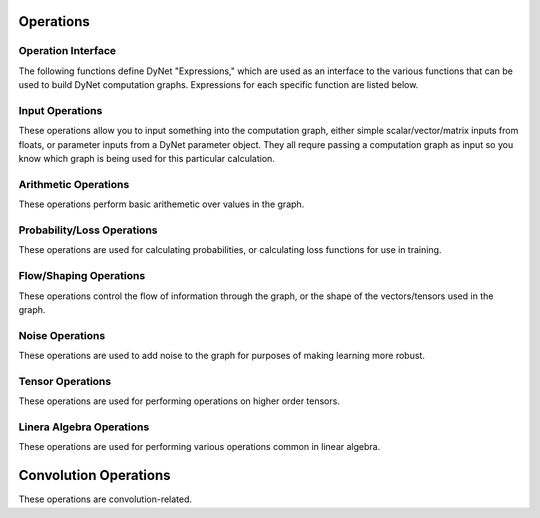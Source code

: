 .. _operations:

Operations
----------

Operation Interface
~~~~~~~~~~~~~~~~~~~

The following functions define DyNet "Expressions," which are used as an interface to
the various functions that can be used to build DyNet computation graphs. Expressions
for each specific function are listed below.

.. doxygengroup:: operations
	:members:
	:content-only:

Input Operations
~~~~~~~~~~~~~~~~

These operations allow you to input something into the computation graph, either simple
scalar/vector/matrix inputs from floats, or parameter inputs from a DyNet parameter
object. They all requre passing a computation graph as input so you know which graph
is being used for this particular calculation.

.. doxygengroup:: inputoperations
	:members:
	:content-only:

Arithmetic Operations
~~~~~~~~~~~~~~~~~~~~~

These operations perform basic arithemetic over values in the graph.

.. doxygengroup:: arithmeticoperations
	:members:
	:content-only:

Probability/Loss Operations
~~~~~~~~~~~~~~~~~~~~~~~~~~~

These operations are used for calculating probabilities, or calculating loss functions
for use in training.

.. doxygengroup:: lossoperations
	:members:
	:content-only:

Flow/Shaping Operations
~~~~~~~~~~~~~~~~~~~~~~~

These operations control the flow of information through the graph, or the shape of
the vectors/tensors used in the graph.

.. doxygengroup:: flowoperations
	:members:
	:content-only:

Noise Operations
~~~~~~~~~~~~~~~~

These operations are used to add noise to the graph for purposes of making learning
more robust.

.. doxygengroup:: noiseoperations
	:members:
	:content-only:

Tensor Operations
~~~~~~~~~~~~~~~~~

These operations are used for performing operations on higher order tensors.

.. doxygengroup:: tensoroperations
	:members:
	:content-only:

Linera Algebra Operations
~~~~~~~~~~~~~~~~~~~~~~~~~

These operations are used for performing various operations common in linear algebra.

.. doxygengroup:: linalgoperations
	:members:
	:content-only:

Convolution Operations
-------------------------

These operations are convolution-related.

.. doxygengroup:: convolutionoperations
	:members:
	:content-only:
